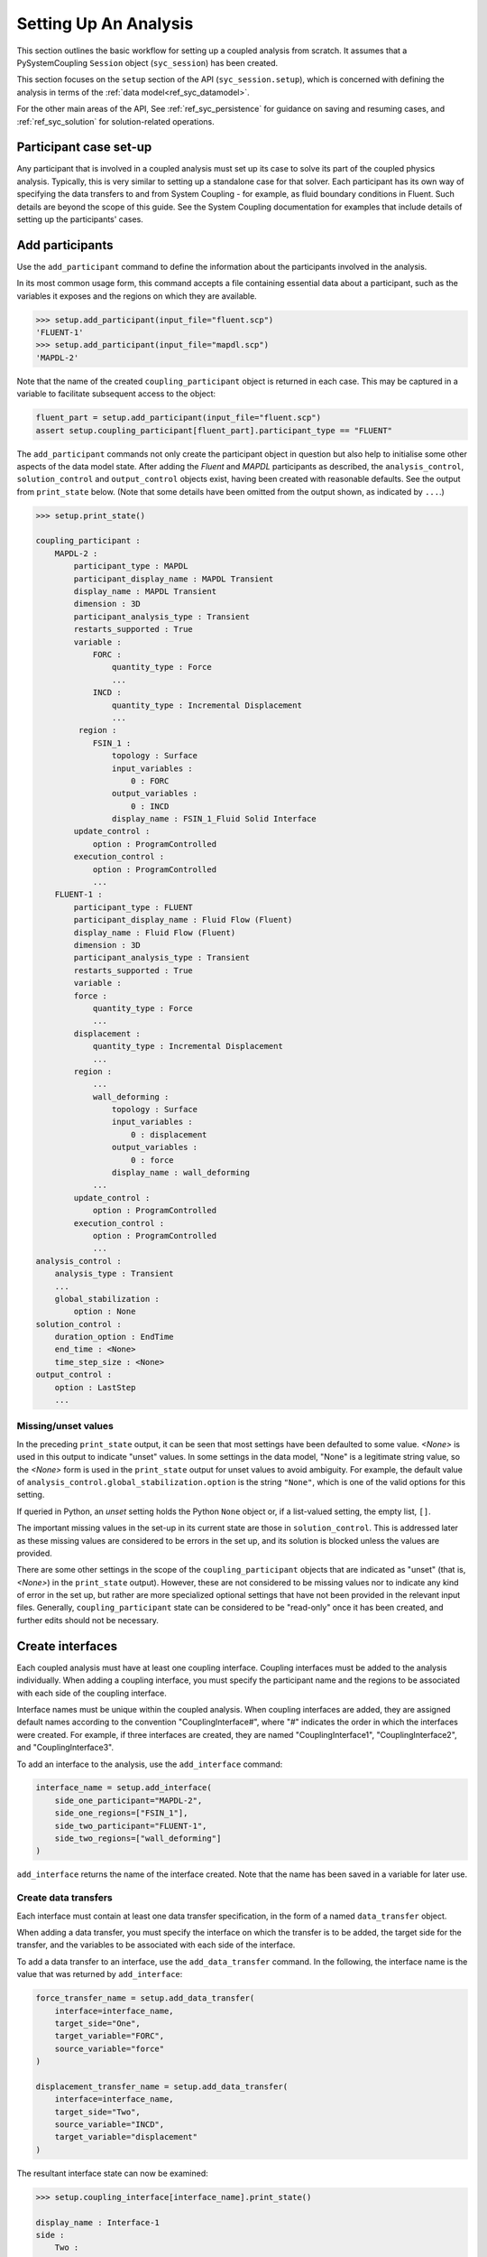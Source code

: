 .. _ref_syc_analysis_setup:


Setting Up An Analysis
======================

This section outlines the basic workflow for setting up a coupled analysis from scratch.
It assumes that a PySystemCoupling ``Session`` object (``syc_session``) has been created.

This section focuses on the ``setup`` section of the API (``syc_session.setup``), which is concerned with
defining the analysis in terms of the :ref:`data model<ref_syc_datamodel>`.

For the other main areas of the API, See :ref:`ref_syc_persistence` for guidance on saving and resuming
cases, and :ref:`ref_syc_solution` for solution-related operations.


Participant case set-up
-----------------------

Any participant that is involved in a coupled analysis must set up its case to solve its part of
the coupled physics analysis. Typically, this is very similar to setting up a standalone case
for that solver. Each participant has its own way of specifying the data transfers
to and from System Coupling - for example, as fluid boundary conditions in Fluent. Such details
are beyond the scope of this guide. See the System Coupling documentation for examples that
include details of setting up the participants' cases.


Add participants
----------------

Use the ``add_participant`` command to define the information about the participants involved
in the analysis.

In its most common usage form, this command accepts a file containing essential data about a participant,
such as the variables it exposes and the regions on which they are available.

.. code::

    >>> setup.add_participant(input_file="fluent.scp")
    'FLUENT-1'
    >>> setup.add_participant(input_file="mapdl.scp")
    'MAPDL-2'

Note that the name of the created ``coupling_participant`` object is returned in each case. This
may be captured in a variable to facilitate subsequent access to the object:

.. code:: python

    fluent_part = setup.add_participant(input_file="fluent.scp")
    assert setup.coupling_participant[fluent_part].participant_type == "FLUENT"

The ``add_participant`` commands not only create the participant object in question but
also help to initialise some other aspects of the data model state. After adding the `Fluent`
and `MAPDL` participants as described, the ``analysis_control``, ``solution_control`` and
``output_control`` objects exist, having been created with reasonable defaults. See the
output from ``print_state`` below. (Note that some details have been omitted from the output
shown, as indicated by ``...``.)

.. code::

    >>> setup.print_state()

    coupling_participant :
        MAPDL-2 :
            participant_type : MAPDL
            participant_display_name : MAPDL Transient
            display_name : MAPDL Transient
            dimension : 3D
            participant_analysis_type : Transient
            restarts_supported : True
            variable :
                FORC :
                    quantity_type : Force
                    ...
                INCD :
                    quantity_type : Incremental Displacement
                    ...
             region :
                FSIN_1 :
                    topology : Surface
                    input_variables :
                        0 : FORC
                    output_variables :
                        0 : INCD
                    display_name : FSIN_1_Fluid Solid Interface
            update_control :
                option : ProgramControlled
            execution_control :
                option : ProgramControlled
                ...
        FLUENT-1 :
            participant_type : FLUENT
            participant_display_name : Fluid Flow (Fluent)
            display_name : Fluid Flow (Fluent)
            dimension : 3D
            participant_analysis_type : Transient
            restarts_supported : True
            variable :
            force :
                quantity_type : Force
                ...
            displacement :
                quantity_type : Incremental Displacement
                ...
            region :
                ...
                wall_deforming :
                    topology : Surface
                    input_variables :
                        0 : displacement
                    output_variables :
                        0 : force
                    display_name : wall_deforming
                ...
            update_control :
                option : ProgramControlled
            execution_control :
                option : ProgramControlled
                ...
    analysis_control :
        analysis_type : Transient
        ...
        global_stabilization :
            option : None
    solution_control :
        duration_option : EndTime
        end_time : <None>
        time_step_size : <None>
    output_control :
        option : LastStep
        ...

Missing/unset values
^^^^^^^^^^^^^^^^^^^^

In the preceding ``print_state`` output, it can be seen that most settings have been defaulted
to some value. `<None>` is used in this output to indicate "unset" values. In some
settings in the data model, "None" is a legitimate string value, so the `<None>`
form is used in the ``print_state`` output for unset values to avoid
ambiguity. For example, the default value of
``analysis_control.global_stabilization.option`` is the string ``"None"``, which is one
of the valid options for this setting.

If queried in Python, an `unset` setting holds
the Python ``None`` object or, if a list-valued setting, the empty list, ``[]``.

The important missing values in the set-up in its current state are those in ``solution_control``.
This is addressed later as these missing values are considered to be errors in the set up,
and its solution is blocked unless the values are provided.

There are some other settings in the scope of the ``coupling_participant`` objects
that are indicated as "unset" (that is, `<None>`) in the ``print_state`` output). However,
these are not considered to be missing values nor to indicate any
kind of error in the set up, but rather are more specialized optional settings that have not
been provided in the relevant input files. Generally, ``coupling_participant`` state can be
considered to be "read-only" once it has been created, and further edits should not be necessary.

Create interfaces
-----------------

Each coupled analysis must have at least one coupling interface. Coupling interfaces must be added to
the analysis individually. When adding a coupling interface, you must specify the participant name
and the regions to be associated with each side of the coupling interface.

Interface names must be unique within the coupled analysis. When coupling interfaces are added,
they are assigned default names according to the convention "CouplingInterface#", where "#"
indicates the order in which the interfaces were created. For example, if three interfaces are
created, they are named "CouplingInterface1", "CouplingInterface2", and "CouplingInterface3".

To add an interface to the analysis, use the ``add_interface`` command:

.. code:: python

    interface_name = setup.add_interface(
        side_one_participant="MAPDL-2",
        side_one_regions=["FSIN_1"],
        side_two_participant="FLUENT-1",
        side_two_regions=["wall_deforming"]
    )

``add_interface`` returns the name of the interface created. Note that the name
has been saved in a variable for later use.

Create data transfers
^^^^^^^^^^^^^^^^^^^^^

Each interface must contain at least one data transfer specification, in the form of a named ``data_transfer``
object.

When adding a data transfer, you must specify the interface on which the transfer is to be added, the target
side for the transfer, and the variables to be associated with each side of the interface.

To add a data transfer to an interface, use the ``add_data_transfer`` command. In the following, the interface
name is the value that was returned by ``add_interface``:

.. code:: python

    force_transfer_name = setup.add_data_transfer(
        interface=interface_name,
        target_side="One",
        target_variable="FORC",
        source_variable="force"
    )

    displacement_transfer_name = setup.add_data_transfer(
        interface=interface_name,
        target_side="Two",
        source_variable="INCD",
        target_variable="displacement"
    )

The resultant interface state can now be examined:

.. code::

    >>> setup.coupling_interface[interface_name].print_state()

    display_name : Interface-1
    side :
        Two :
            coupling_participant : FLUENT-1
            region_list :
                0 : wall_deforming
            reference_frame : GlobalReferenceFrame
            instancing : None
        One :
            coupling_participant : MAPDL-2
            region_list :
                0 : FSIN_1
            reference_frame : GlobalReferenceFrame
            instancing : None
    data_transfer :
        FORC :
            display_name : Force
            suppress : False
            target_side : One
            option : UsingVariable
            source_variable : force
            target_variable : FORC
            ramping_option : None
            relaxation_factor : 1.0
            convergence_target : 0.01
            mapping_type : Conservative
        displacement :
            display_name : displacement
            suppress : False
            target_side : Two
            option : UsingVariable
            source_variable : INCD
            target_variable : displacement
            ramping_option : None
            relaxation_factor : 1.0
            convergence_target : 0.01
            mapping_type : ProfilePreserving
            unmapped_value_option : Nearest Value
    mapping_control :
        stop_if_poor_intersection : True
        poor_intersection_threshold : 0.5
        face_alignment : ProgramControlled
        absolute_gap_tolerance : 0.0 [m]
        relative_gap_tolerance : 1.0


Checking for errors and final settings
--------------------------------------

The setup is essentially complete at this point. However, as mentioned earlier, there
remain some missing settings. If you were to try to solve the analysis at this
point, it would fail immediately with a raised exception because of the unset values.

Call ``get_status_messages`` to query for any errors in the setup. This also returns
any current warning and informational messages (as well as any active settings that are
at "Alpha" or "Beta" level).

The return value of ``get_status_messages`` is a list of dictionaries where each
dictionary provides details of a message. One of the dictionary fields is the "level"
and this can be used to filter the message list:

.. code::

    >>> from pprint import pprint
    >>> pprint([msg for msg in setup.get_status_messages() if msg["level"] == "Error"])
    [{'level': 'Error',
    'message': 'TimeStepSize not defined for Transient analysis',
    'path': 'solution_control'},
    {'level': 'Error',
    'message': 'EndTime not defined for Transient analysis',
    'path': 'solution_control'}]

.. note::

    The "path" field of the message dictionary indicates the location in the data model
    to which the message pertains. In the preceding output, this points to the ``solution_control``
    object, but the specific settings in error are indicated in the message itself. However,
    note that setting names referenced in the "message" text ("TimeStepSize" and "EndTime")
    are in the form that is used in System Coupling's native API. This reflects the
    current way that ``get_status_messages`` is exposed into PySystemCoupling. This
    does not allow for reliable automatic translation to PySystemCoupling naming. Users should,
    however, be able to infer the PySystemCoupling names relatively easily by assuming
    a conversion from "camel case" to "snake case" of such identifiers.

To address the errors, values need to be assigned to ``end_time`` and ``time_step_size``.
These define, respectively, the duration of the transient coupled analysis and the time
interval between each coupling step.

.. code:: python

    setup.solution_control.time_step_size = "0.1 [s]"
    setup.solution_control.end_time = "1.0 [s]"


Next steps/Additional set up
----------------------------

A minimal workflow for a basic analysis setup has been outlined. With this setup,
the case is ready to be solved. See :ref:`ref_syc_solution` for details. It might also be a good point to
save the case or to take a "snapshot". See :ref:`ref_syc_persistence` for details.

Although a complete setup has been defined, there are many optional settings that could be
applied - for example, to control the frequency with which solution data is saved, or
to apply advanced settings to control the solution algorithm.

In addition, there are various further data model object types that can be created to
introduce more sophisticated features to the analysis, such as expressions and
reference frames. Such features are beyond the scope of this User Guide but the data
model content is fully documented in :ref:`ref_index_api` and further guidance is available in the
System Coupling documentation.






